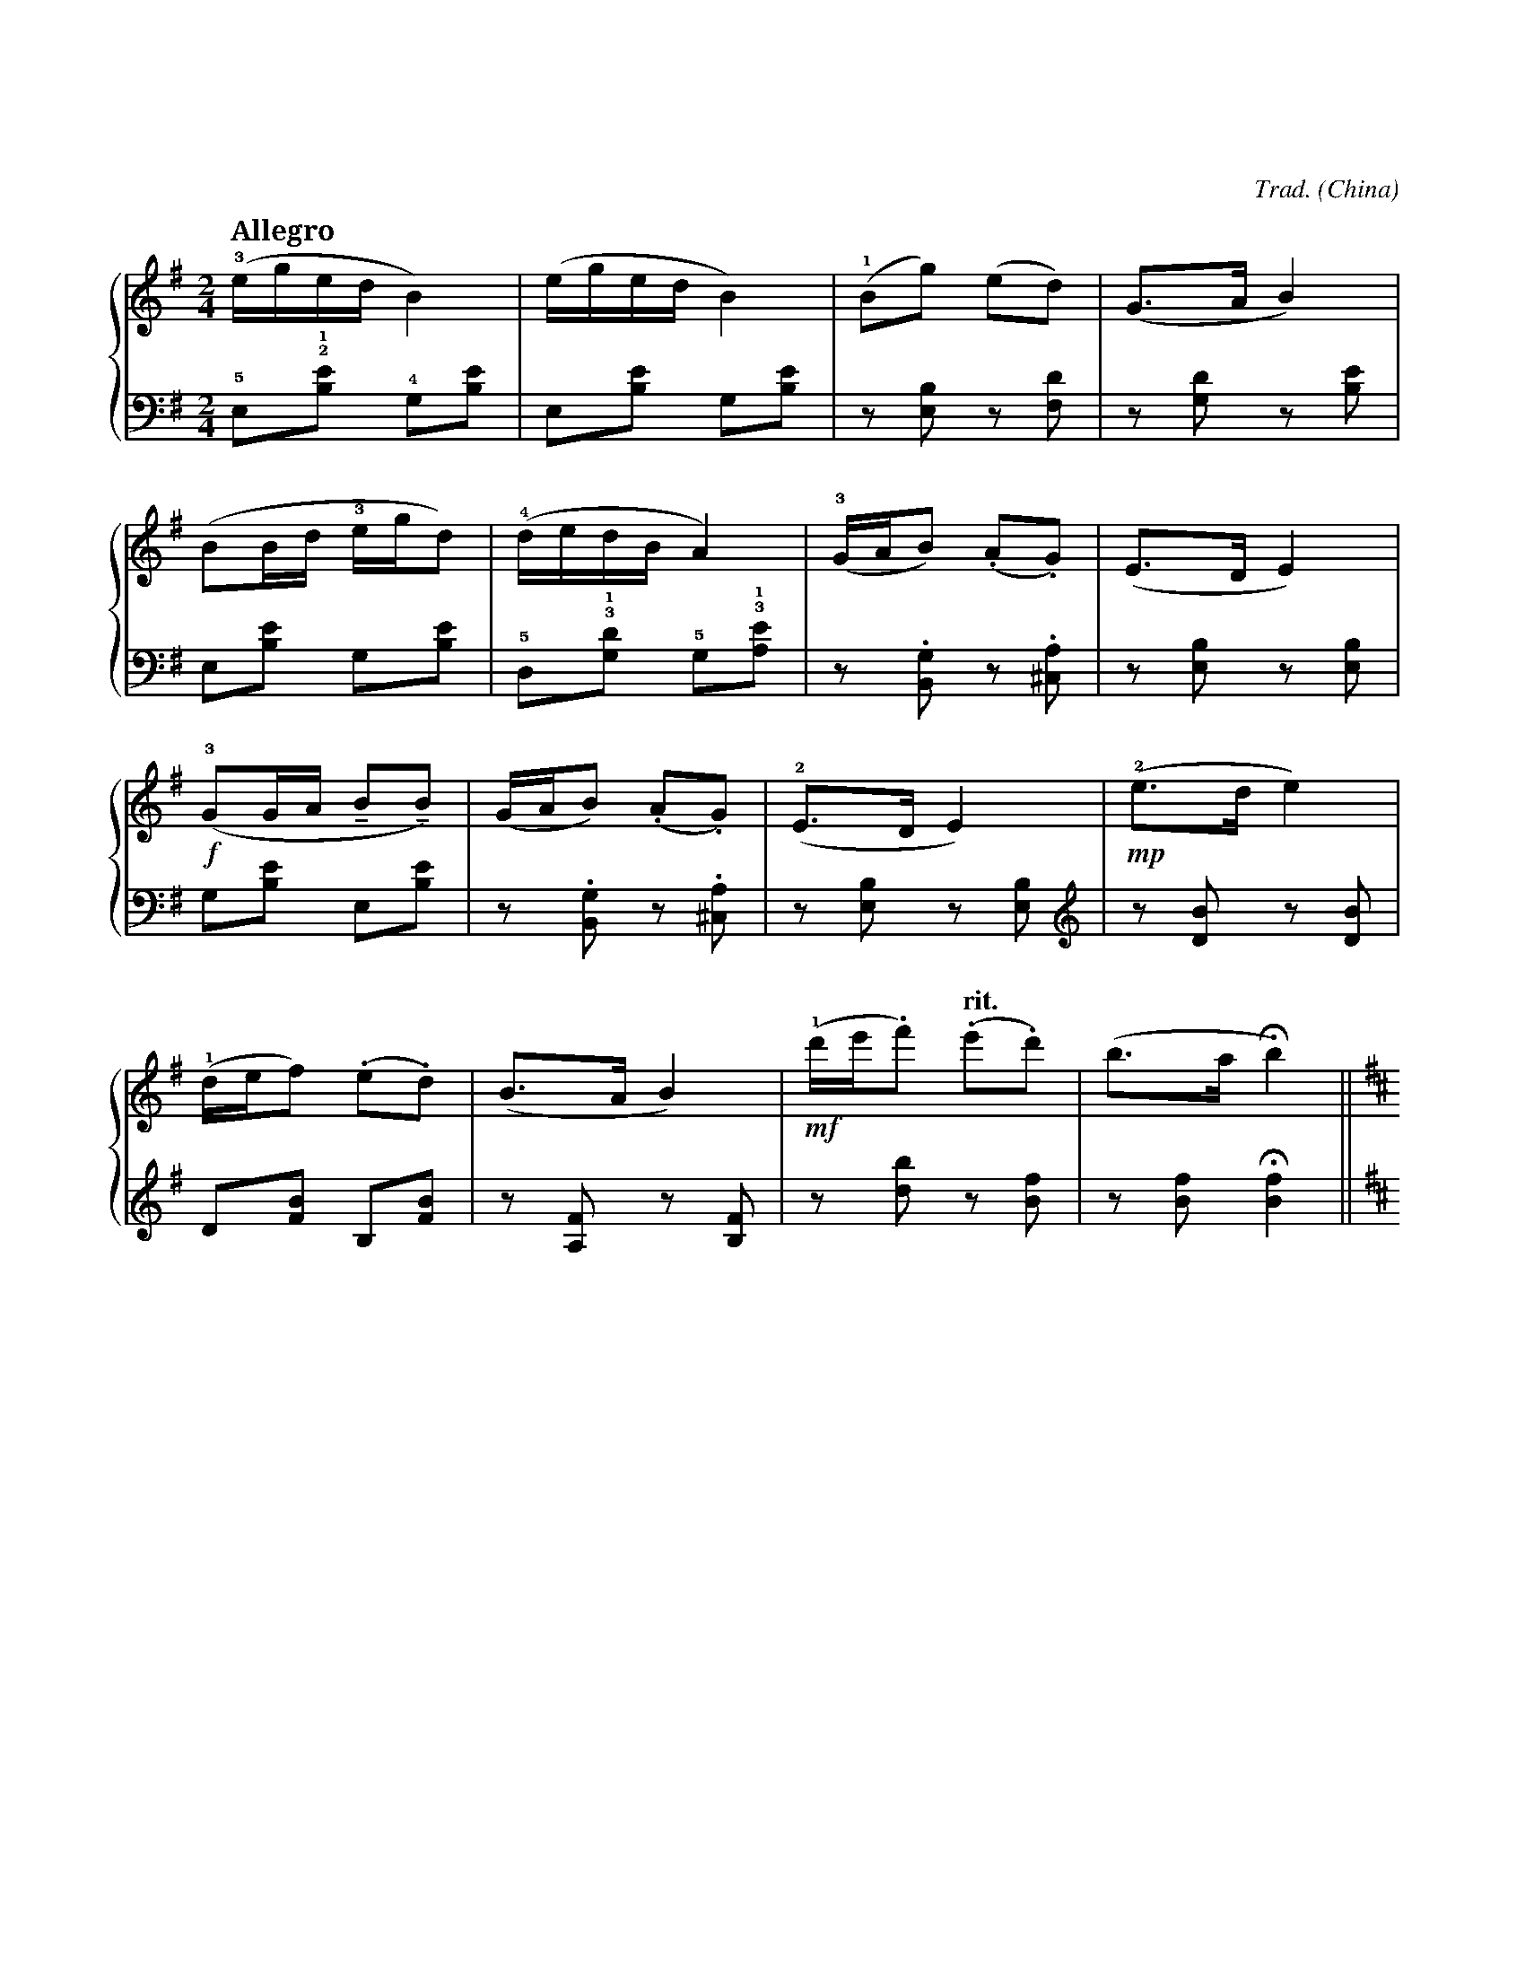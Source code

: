 X:1
T:（一）郊游
C:Trad.
O:China
B:全国钢琴演奏考级作品集
%%score { 1 | 2 }
L:1/8
M:2/4
K:G
V:1 treble
V:2 bass
%
[V:1] [K:G treble] [Q:"Allegro 跳跃地"] (!3!e/g/e/d/ B2) | (e/g/e/d/ B2) | (!1!Bg) (ed) | (G>A B2) | !
[V:2] [K:G bass] !5!E,!2!!1![B,E] !4!G,[B,E] | E,[B,E] G,[B,E] | z [E,B,] z [F,D] | z [G,D] z [B,E] | !
% 5
[V:1] (BB/d/ !3!e/g/d) | (!4!d/e/d/B/ A2) | (!3!G/A/B) (.A.G) | (E>D E2) | !
[V:2] E,[B,E] G,[B,E] | !5!D,!3!!1![G,D] !5!G,!3!!1![A,E] | z .[B,,G,] z .[^C,A,] | z [E,B,] z [E,B,] | !
% 9
[V:1] (!f!!3!GG/A/ !tenuto!B!tenuto!B) | (G/A/B) (.A.G) | (!2!E>D E2) | (!mp!!2!e>d e2) | !
[V:2] G,[B,E] E,[B,E] | z .[B,,G,] z .[^C,A,] | z [E,B,] z [E,B,] | [K:treble] z [DB] z [DB] | !
% 13
[V:1] (!1!d/e/f) (.e.d) | (B>A B2) | (!mf!!1!d'/e'/.f') [Q:"rit."] (.e'.d') | (b>a !fermata!b2) [K:D] || !
[V:2] D[FB] B,[FB] | z [A,F] z [B,F] | z [db] z [Bf] | z [Bf] !fermata![Bf]2 [K:D] || !
[I:newpage]
% 17
[V:1] [Q:"Meno mosso 抒情地"] !1!B4 | (!2!d3 f | e2 d2) | (!5!a3 !2!c | !1!B2 !3!A2) | (D3 F | !
[V:2] z !4!B, !2!D!1!E | !3!FA B z | z !5!A, !4!B,!2!D | !1!E!3!F A z | [K:bass] z (!4!B,, D,E, | !3!F,A, B,) z | !
% 23
[V:1] E2 D2 | !1!B,4) | !5!B4 | !pp!!1!b4 | (!2!d'3 f' | e'2 d'2) | !
[V:2] z [A,,E,] z [A,,E,] | z [B,,F,] [B,,F,]2 | [K:treble] z [A,F] [B,F]2 | z (!4!B!2!d!1!e | !3!fab) z | z (!5!AB!2!d | !
% 29
[V:1] (f'3 c' | b2 a2) | (d3 f | e2 d2 | !fermata!B4) [K:G] || [Q:"Tempo I"] (e/g/e/d/ B2) | !
[V:2] efa) z | z (!4!B,DE | FAB) z | z [A,E] z [A,E] | !fermata![B,F]4 [K:G bass] || E,[B,E] G,[B,E] | !
% 35
[V:1] (e/g/e/d/ B2) | (Bg) (ed) | (G>A B2) | (BB/d/ e/g/d) | (d/e/d/B/ A2) | !
[V:2] E,[B,E] G,[B,E] | z [E,B,] z [F,D] | z [G,D] z [B,E] | E,[B,E] G,[B,E] | D,[G,D] G,[A,E] | !
% 40
[V:1] (!p!!3!G/A/B) (.A.G) | (E>D E2) | (G/G/A !tenuto!B)!tenuto!B | [Q:"rit."] !3!!tenuto!g/!tenuto!a/!tenuto!b !tenuto!a!tenuto!g | (!1!!2!!5![GAe]2 !ff![abe']) z |] 
[V:2] z .[B,,G,] z .[^C,A,] | z [E,B,] z [E,B,] | G,[B,E] E,[B,E] | !3!!tenuto!G,,/!tenuto!A,,/!tenuto!B,, !tenuto!A,,!tenuto!G,, | (E,2 E,,) z |] 
